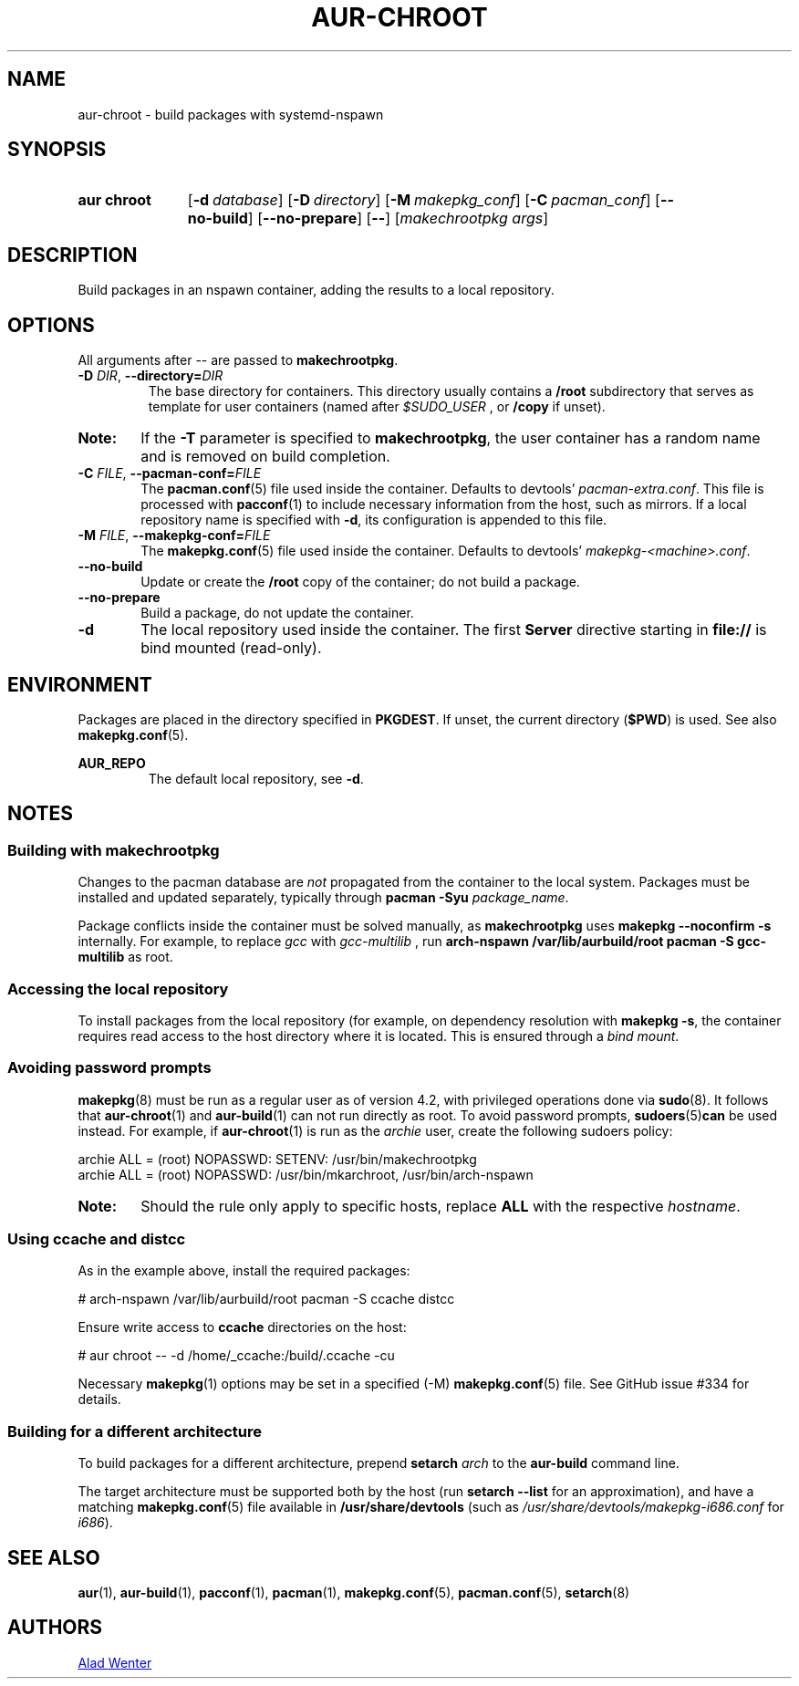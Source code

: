 .TH AUR-CHROOT 2018-05-20 AURUTILS
.SH NAME
aur\-chroot \- build packages with systemd-nspawn

.SH SYNOPSIS
.SY "aur chroot"
.OP \-d database
.OP \-D directory
.OP \-M makepkg_conf
.OP \-C pacman_conf
.OP \-\-no\-build
.OP \-\-no\-prepare
.OP \-\-
.RI [ "makechrootpkg args" ]
.YS

.SH DESCRIPTION
Build packages in an nspawn container, adding the results to a local
repository.

.SH OPTIONS
All arguments after \-\- are passed to \fBmakechrootpkg\fR.

.TP
.BI \-D " DIR" "\fR,\fP \-\-directory=" DIR
The base directory for containers. This directory usually contains a
.B /root
subdirectory that serves as template for user containers (named after
.I $SUDO_USER
, or
.B /copy
if unset).

.SY Note:
If the
.B \-T
parameter is specified to
.BR makechrootpkg ,
the user container has a random name and is removed on build
completion.

.TP
.BI \-C " FILE" "\fR,\fP \-\-pacman\-conf=" FILE
The
.BR pacman.conf (5)
file used inside the container. Defaults to devtools'
.IR pacman-extra.conf .
This file is processed with
.BR pacconf (1)
to include necessary information from the host, such as mirrors. If a
local repository name is specified with
.BR \-d ,
its configuration is appended to this file.

.TP
.BI \-M " FILE" "\fR,\fP \-\-makepkg\-conf=" FILE
The
.BR makepkg.conf (5)
file used inside the container. Defaults to devtools'
.IR makepkg\-<machine>.conf .

.TP
.B \-\-no\-build
Update or create the
.B /root
copy of the container; do not build a package.

.TP
.B \-\-no\-prepare
Build a package, do not update the container.

.TP
.B \-d
The local repository used inside the container. The first
.B Server
directive starting in
.B file://
is bind mounted (read-only).

.SH ENVIRONMENT
Packages are placed in the directory specified in
.BR PKGDEST .
If unset, the current directory
.RB ( $PWD )
is used. See also
.BR makepkg.conf (5).

.B AUR_REPO
.RS
The default local repository, see
.BR \-d .
.RE

.SH NOTES
.SS Building with makechrootpkg
Changes to the pacman database are
.I not
propagated from the container to the local system. Packages must be
installed and updated separately, typically through
.BI "pacman \-Syu " package_name\fR.

Package conflicts inside the container must be solved manually, as
.B makechrootpkg
uses
.B "makepkg \-\-noconfirm \-s"
internally. For example, to replace
.I gcc
with
.I gcc\-multilib
, run
.B "arch\-nspawn /var/lib/aurbuild/root pacman \-S gcc\-multilib"
as root.

.SS Accessing the local repository
To install packages from the local repository (for example, on
dependency resolution with
.BR "makepkg \-s" ,
the container requires read access to the host directory where it is
located. This is ensured through a
.IR "bind mount" .

.SS Avoiding password prompts
.BR makepkg (8)
must be run as a regular user as of version 4.2, with privileged
operations done via
.BR sudo (8).
It follows that
.BR aur\-chroot (1)
and
.BR aur\-build (1)
can not run directly as root. To avoid password prompts,
.BR sudoers (5) can
be used instead. For example, if
.BR aur\-chroot (1)
is run as the
.I archie
user, create the following sudoers policy:
.EX

  archie ALL = (root) NOPASSWD: SETENV: /usr/bin/makechrootpkg
  archie ALL = (root) NOPASSWD: /usr/bin/mkarchroot, /usr/bin/arch-nspawn

.EE
.SY Note:
Should the rule only apply to specific hosts, replace
.B ALL
with the respective
.IR hostname .

.SS Using ccache and distcc
As in the example above, install the required packages:
.EX

  # arch-nspawn /var/lib/aurbuild/root pacman \-S ccache distcc

.EE
Ensure write access to
.B ccache
directories on the host:
.EX

  # aur chroot -- -d /home/_ccache:/build/.ccache -cu

.EE
Necessary
.BR makepkg (1)
options may be set in a specified (\-M)
.BR makepkg.conf (5)
file. See GitHub issue #334 for details.

.SS Building for a different architecture
To build packages for a different architecture, prepend
.BI setarch " arch"
to the
.B aur\-build
command line.

The target architecture must be supported both by the host (run
.B "setarch \-\-list"
for an approximation), and have a matching
.BR makepkg.conf (5)
file available in
.B /usr/share/devtools
(such as
.I /usr/share/devtools/makepkg\-i686.conf
for
.IR i686 ).

.SH SEE ALSO
.BR aur (1),
.BR aur\-build (1),
.BR pacconf (1),
.BR pacman (1),
.BR makepkg.conf (5),
.BR pacman.conf (5),
.BR setarch (8)

.SH AUTHORS
.MT https://github.com/AladW
Alad Wenter
.ME

.\" vim: set textwidth=72:
